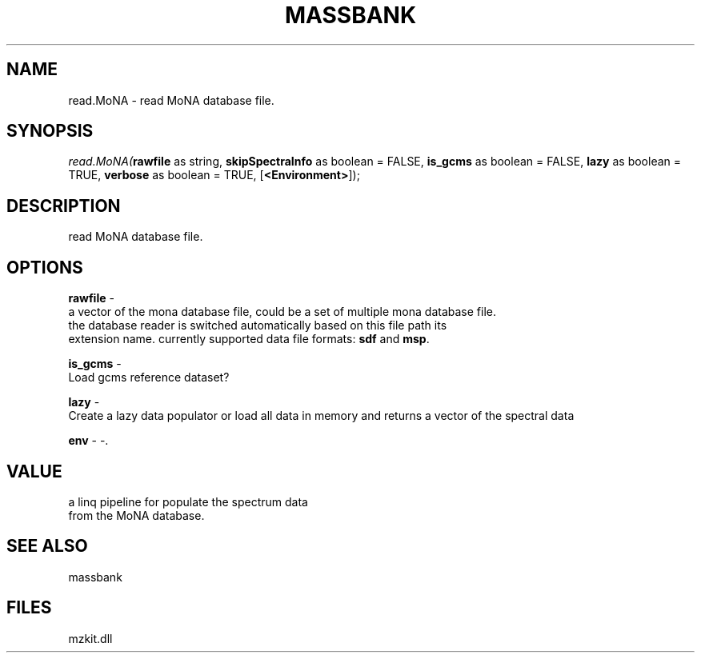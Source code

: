 .\" man page create by R# package system.
.TH MASSBANK 1 2000-Jan "read.MoNA" "read.MoNA"
.SH NAME
read.MoNA \- read MoNA database file.
.SH SYNOPSIS
\fIread.MoNA(\fBrawfile\fR as string, 
\fBskipSpectraInfo\fR as boolean = FALSE, 
\fBis_gcms\fR as boolean = FALSE, 
\fBlazy\fR as boolean = TRUE, 
\fBverbose\fR as boolean = TRUE, 
[\fB<Environment>\fR]);\fR
.SH DESCRIPTION
.PP
read MoNA database file.
.PP
.SH OPTIONS
.PP
\fBrawfile\fB \fR\- 
 a vector of the mona database file, could be a set of multiple mona database file.
 the database reader is switched automatically based on this file path its 
 extension name. currently supported data file formats: \fBsdf\fR and \fBmsp\fR.
. 
.PP
.PP
\fBis_gcms\fB \fR\- 
 Load gcms reference dataset?
. 
.PP
.PP
\fBlazy\fB \fR\- 
 Create a lazy data populator or load all data in memory and returns a vector of the spectral data
. 
.PP
.PP
\fBenv\fB \fR\- -. 
.PP
.SH VALUE
.PP
a linq pipeline for populate the spectrum data 
 from the MoNA database.
.PP
.SH SEE ALSO
massbank
.SH FILES
.PP
mzkit.dll
.PP
